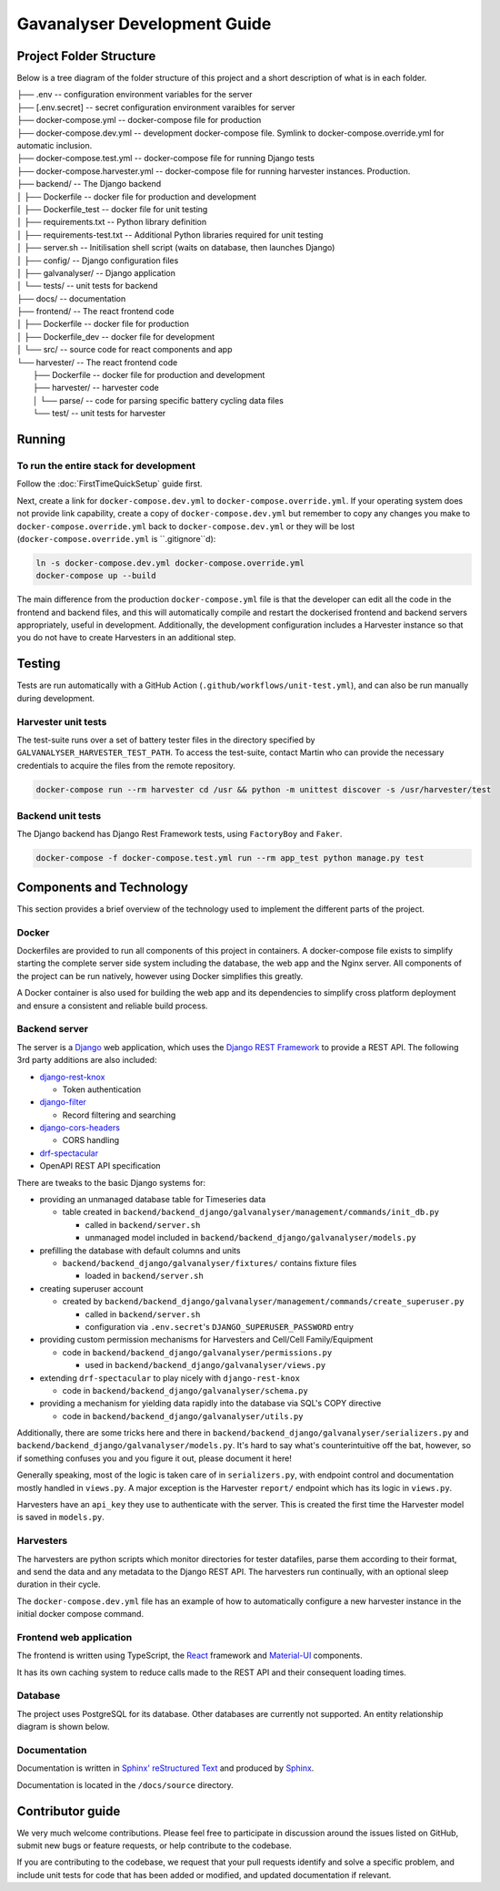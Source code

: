 ################################################################################
Gavanalyser Development Guide
################################################################################

********************************************************************************
Project Folder Structure
********************************************************************************

Below is a tree diagram of the folder structure of this project and a short description of what is in each folder.

|  ├── .env -- configuration environment variables for the server
|  ├── [.env.secret] -- secret configuration environment varaibles for server
|  ├── docker-compose.yml -- docker-compose file for production
|  ├── docker-compose.dev.yml -- development docker-compose file. Symlink to docker-compose.override.yml for automatic inclusion.
|  ├── docker-compose.test.yml -- docker-compose file for running Django tests
|  ├── docker-compose.harvester.yml -- docker-compose file for running harvester instances. Production.
|  ├── backend/ -- The Django backend
|  │   ├── Dockerfile -- docker file for production and development
|  │   ├── Dockerfile_test -- docker file for unit testing
|  │   ├── requirements.txt -- Python library definition
|  │   ├── requirements-test.txt -- Additional Python libraries required for unit testing
|  │   ├── server.sh -- Initilisation shell script (waits on database, then launches Django)
|  │   ├── config/ -- Django configuration files
|  │   ├── galvanalyser/ -- Django application
|  │   └── tests/ -- unit tests for backend
|  ├── docs/ -- documentation
|  ├── frontend/ -- The react frontend code
|  │   ├── Dockerfile -- docker file for production
|  │   ├── Dockerfile_dev -- docker file for development
|  │   └── src/ -- source code for react components and app
|  └── harvester/ -- The react frontend code
|      ├── Dockerfile -- docker file for production and development
|      ├── harvester/ -- harvester code
|      │   └── parse/ -- code for parsing specific battery cycling data files
|      └── test/ -- unit tests for harvester

********************************************************************************
Running
********************************************************************************

To run the entire stack for development
================================================================================

Follow the :doc:`FirstTimeQuickSetup` guide first.

Next, create a link for ``docker-compose.dev.yml`` to ``docker-compose.override.yml``.
If your operating system does not provide link capability, create a copy of
``docker-compose.dev.yml`` but remember to copy any changes you make to
``docker-compose.override.yml`` back to ``docker-compose.dev.yml`` or they will
be lost (``docker-compose.override.yml`` is ``.gitignore``d):

.. code-block:: bash

  ln -s docker-compose.dev.yml docker-compose.override.yml
  docker-compose up --build


The main difference from the production ``docker-compose.yml`` file is that the developer
can edit all the code in the frontend and backend files, and this will automatically 
compile and restart the dockerised frontend and backend servers appropriately, useful in 
development. Additionally, the development configuration includes a Harvester instance so that 
you do not have to create Harvesters in an additional step.

********************************************************************************
Testing
********************************************************************************

Tests are run automatically with a GitHub Action (``.github/workflows/unit-test.yml``),
and can also be run manually during development.

Harvester unit tests
================================================================================

The test-suite runs over a set of battery tester files in the directory specified by 
``GALVANALYSER_HARVESTER_TEST_PATH``.
To access the test-suite, contact Martin who can provide the necessary credentials to
acquire the files from the remote repository.

.. code-block:: bash

  docker-compose run --rm harvester cd /usr && python -m unittest discover -s /usr/harvester/test


Backend unit tests
================================================================================

The Django backend has Django Rest Framework tests, using ``FactoryBoy`` and ``Faker``.

.. code-block:: bash

  docker-compose -f docker-compose.test.yml run --rm app_test python manage.py test

********************************************************************************
Components and Technology
********************************************************************************

This section provides a brief overview of the technology
used to implement the different parts of the project.

Docker
================================================================================

Dockerfiles are provided to run all components of this project in containers. 
A docker-compose file exists to simplify starting the complete server side 
system including the database, the web app and the Nginx server. 
All components of the project can be run natively, 
however using Docker simplifies this greatly.

A Docker container is also used for building the web app and its dependencies 
to simplify cross platform deployment and ensure a consistent and reliable 
build process.

Backend server
================================================================================

The server is a `Django <https://docs.djangoproject.com/en/4.1/>`_ web application,
which uses the `Django REST Framework <https://www.django-rest-framework.org/>`_
to provide a REST API.
The following 3rd party additions are also included:

* `django-rest-knox <https://james1345.github.io/django-rest-knox/>`_

  * Token authentication

* `django-filter <https://django-filter.readthedocs.io/en/main/>`_

  * Record filtering and searching

* `django-cors-headers <https://pypi.org/project/django-cors-headers/>`_

  * CORS handling

* `drf-spectacular <https://drf-spectacular.readthedocs.io/en/latest/readme.html>`_

* OpenAPI REST API specification

There are tweaks to the basic Django systems for:

* providing an unmanaged database table for Timeseries data

  * table created in ``backend/backend_django/galvanalyser/management/commands/init_db.py``

    * called in ``backend/server.sh``
    * unmanaged model included in ``backend/backend_django/galvanalyser/models.py``

* prefilling the database with default columns and units

  * ``backend/backend_django/galvanalyser/fixtures/`` contains fixture files

    * loaded in ``backend/server.sh``

* creating superuser account

  * created by ``backend/backend_django/galvanalyser/management/commands/create_superuser.py``

    * called in ``backend/server.sh``
    * configuration via ``.env.secret``'s ``DJANGO_SUPERUSER_PASSWORD`` entry

* providing custom permission mechanisms for Harvesters and Cell/Cell Family/Equipment

  * code in ``backend/backend_django/galvanalyser/permissions.py``

    *  used in ``backend/backend_django/galvanalyser/views.py``

* extending ``drf-spectacular`` to play nicely with ``django-rest-knox``

  * code in ``backend/backend_django/galvanalyser/schema.py``

* providing a mechanism for yielding data rapidly into the database via SQL's COPY directive

  * code in ``backend/backend_django/galvanalyser/utils.py``

Additionally, there are some tricks here and there in 
``backend/backend_django/galvanalyser/serializers.py`` and
``backend/backend_django/galvanalyser/models.py``.
It's hard to say what's counterintuitive off the bat, however,
so if something confuses you and you figure it out, please document it here!

Generally speaking, most of the logic is taken care of in ``serializers.py``,
with endpoint control and documentation mostly handled in ``views.py``.
A major exception is the Harvester ``report/`` endpoint which has its
logic in ``views.py``.

Harvesters have an ``api_key`` they use to authenticate with the server.
This is created the first time the Harvester model is saved in ``models.py``.

Harvesters
================================================================================

The harvesters are python scripts which monitor directories for tester datafiles, 
parse them according to their format, and send the data and any metadata to the Django REST API. 
The harvesters run continually, with an optional sleep duration in their cycle.

The ``docker-compose.dev.yml`` file has an example of how to automatically configure
a new harvester instance in the initial docker compose command.

Frontend web application
================================================================================

The frontend is written using TypeScript, the `React <https://reactjs.org/>`_ framework
and `Material-UI <https://material-ui.com/>`_ components.

It has its own caching system to reduce calls made to the REST API and their
consequent loading times.

Database
================================================================================

The project uses PostgreSQL for its database. Other databases are currently not 
supported. An entity relationship diagram is shown below.

.. image:: resources/ERD.png

Documentation
================================================================================

Documentation is written in `Sphinx' reStructured Text <https://www.sphinx-doc.org/en/master/usage/restructuredtext/basics.html>`_
and produced by `Sphinx <https://www.sphinx-doc.org/en/master/index.html>`_.

Documentation is located in the ``/docs/source`` directory.

********************************************************************************
Contributor guide
********************************************************************************

We very much welcome contributions. 
Please feel free to participate in discussion around the issues listed on GitHub,
submit new bugs or feature requests, or help contribute to the codebase.

If you are contributing to the codebase, we request that your pull requests
identify and solve a specific problem, and include unit tests for code that
has been added or modified, and updated documentation if relevant.
